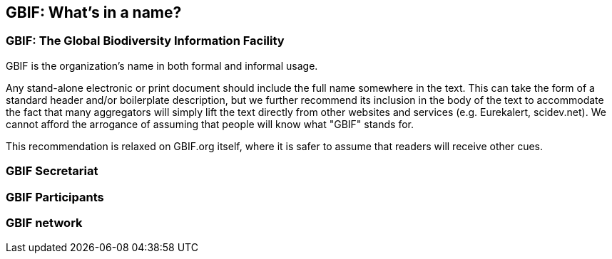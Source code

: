 [[gbif-whats-in-a-name]]
== GBIF: What's in a name? 

=== GBIF: The Global Biodiversity Information Facility

GBIF is the organization’s name in both formal and informal usage.

Any stand-alone electronic or print document should include the full name somewhere in the text. This can take the form of a standard header and/or boilerplate description, but we further recommend its inclusion in the body of the text to accommodate the fact that many aggregators will simply lift the text directly from other websites and services (e.g. Eurekalert, scidev.net). We cannot afford the arrogance of assuming that people will know what "GBIF" stands for.

This recommendation is relaxed on GBIF.org itself, where it is safer to assume that readers will receive other cues.

=== GBIF Secretariat

=== GBIF Participants

=== GBIF network
